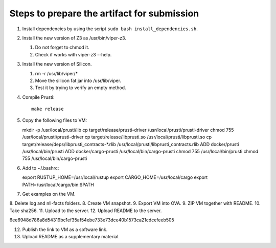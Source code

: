 Steps to prepare the artifact for submission
============================================

1.  Install dependencies by using the script
    ``sudo bash install_dependencies.sh``.
2.  Install the new version of Z3 as /usr/bin/viper-z3.

    1.  Do not forget to chmod it.
    2.  Check if works with viper-z3 --help.

3.  Install the new version of Silicon.

    1.  rm -r /usr/lib/viper/*
    2.  Move the silicon fat jar into /usr/lib/viper.
    3.  Test it by trying to verify an empty method.

4.  Compile Prusti::

        make release

5.  Copy the following files to VM::

    mkdir -p /usr/local/prusti/lib
    cp target/release/prusti-driver /usr/local/prusti/prusti-driver
    chmod 755 /usr/local/prusti/prusti-driver
    cp target/release/libprusti.so /usr/local/prusti/libprusti.so
    cp target/release/deps/libprusti_contracts-*.rlib /usr/local/prusti/libprusti_contracts.rlib
    ADD docker/prusti /usr/local/bin/prusti
    ADD docker/cargo-prusti /usr/local/bin/cargo-prusti
    chmod 755 /usr/local/bin/prusti
    chmod 755 /usr/local/bin/cargo-prusti

6.  Add to ~/.bashrc::

    export RUSTUP_HOME=/usr/local/rustup
    export CARGO_HOME=/usr/local/cargo
    export PATH=/usr/local/cargo/bin:$PATH

7.  Get examples on the VM.
8.  Delete log and nll-facts folders.
8.  Create VM snapshot.
9.  Export VM into OVA.
9.  ZIP VM together with README.
10. Take sha256.
11. Upload to the server.
12. Upload README to the server.

6ee6948d786a8d54319bc1ef35af54ebe733e73dce40b1573ca21cdcefeeb505

12. Publish the link to VM as a software link.
13. Upload README as a supplementary material.
